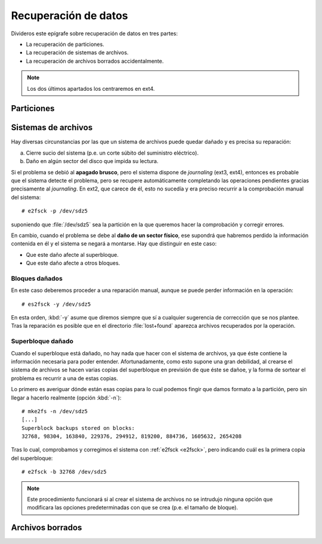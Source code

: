 .. _rec-filesystem:

Recuperación de datos
*********************
Divideros este epígrafe sobre recuperación de datos en tres partes:

* La recuperación de particiones.
* La recuperación de sistemas de archivos.
* La recuperación de archivos borrados accidentalmente.

.. note:: Los dos últimos apartados los centraremos en ext4.

.. _testdisk:

Particiones
===========
.. todo:: Tratar de la recuperación de particiones con testdisk.

Sistemas de archivos
====================
Hay diversas circunstancias por las que un sistema de archivos puede quedar
dañado y es precisa su reparación:

a. Cierre sucio del sistema (p.e. un corte súbito del suministro eléctrico).
#. Daño en algún sector del disco que impida su lectura.

.. index:: e2fsck

.. _e2fsck:

Si el problema se debió al **apagado brusco**, pero el sistema dispone de
*journaling* (ext3, ext4), entonces es probable que el sistema detecte el
problema, pero se recupere automáticamente completando las operaciones
pendientes gracias precisamente al *journaling*. En ext2, que carece de él, esto
no sucedía y era preciso recurrir a la comprobación manual del sistema::

   # e2fsck -p /dev/sdz5

suponiendo que :file:`/dev/sdz5` sea la partición en la que queremos hacer la
comprobación y corregir errores.

En cambio, cuando el problema se debe al **daño de un sector físico**, ese
supondrá que habremos perdido la información contenida en él y el sistema se
negará a montarse. Hay que distinguir en este caso:

- Que este daño afecte al superbloque.
- Que este daño afecte a otros bloques.

.. _bloques-datos-dañados:

Bloques dañados
---------------
En este caso deberemos proceder a una reparación manual, aunque se puede perder
información en la operación::

   # es2fsck -y /dev/sdz5

En esta orden, :kbd:`-y` asume que diremos siempre que sí a cualquier sugerencia
de corrección que se nos plantee. Tras la reparación es posible que en el
directorio :file:`lost+found` aparezca archivos recuperados por la operación.

.. _superbloque-dañado:

Superbloque dañado
------------------
Cuando el superbloque está dañado, no hay nada que hacer con el sistema de
archivos, ya que éste contiene la información necesaria para poder entender.
Afortunadamente, como esto supone una gran debilidad, al crearse el sistema de
archivos se hacen varias copias del superbloque en previsión de que éste se
dañoe, y la forma de sortear el problema es recurrir a una de estas copias.

Lo primero es averiguar dónde están esas copias para lo cual podemos fingir que
damos formato a la partición, pero sin llegar a hacerlo realmente (opción
:kbd:`-n`)::

   # mke2fs -n /dev/sdz5
   [...]
   Superblock backups stored on blocks:
   32768, 98304, 163840, 229376, 294912, 819200, 884736, 1605632, 2654208

Tras lo cual, comprobamos y corregimos el sistema con :ref:`e2fsck <e2fsck>`,
pero indicando cuál es la primera copia del superbloque::

   # e2fsck -b 32768 /dev/sdz5

.. note:: Este procedimiento funcionará si al crear el sistema de archivos no se
   intrudujo ninguna opción que modificara las opciones predeterminadas con que
   se crea (p.e. el tamaño de bloque).

.. todo:: Probar :kbd:`mke2fs -B 4k /dev/sdz5` para comprobar si se encuentra la
   copia del superbloque introduciendo el tamaño del bloque.

Archivos borrados
=================
.. todo:: Recuperar fichero borrados accidentalmente (extundelete, ext4magic,
   ext3grep)


